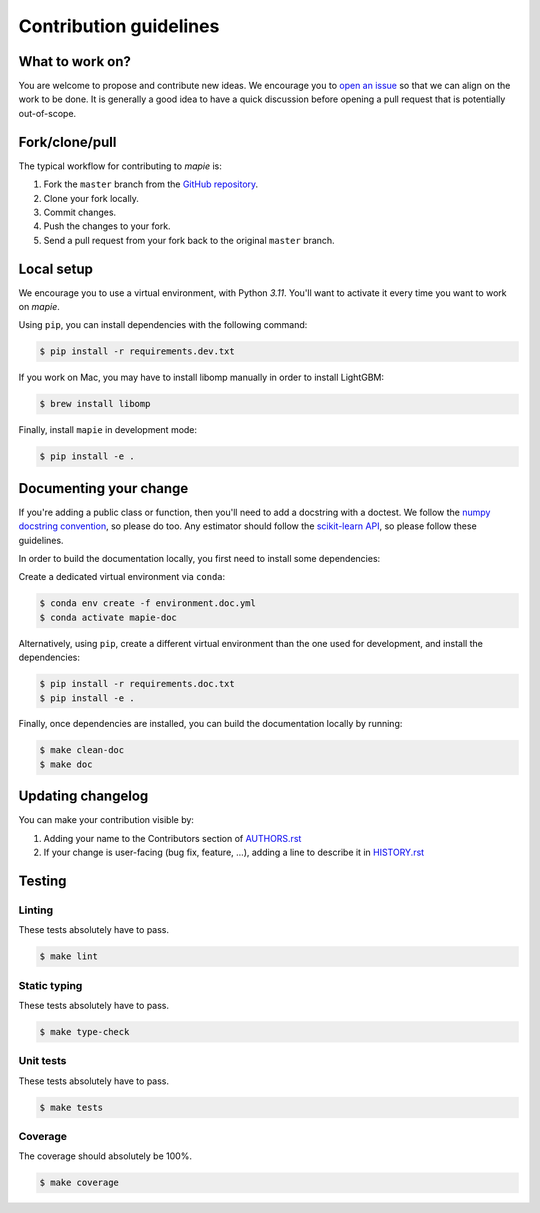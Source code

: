 =======================
Contribution guidelines
=======================

What to work on?
----------------

You are welcome to propose and contribute new ideas.
We encourage you to `open an issue <https://github.com/scikit-learn-contrib/MAPIE/issues>`_ so that we can align on the work to be done.
It is generally a good idea to have a quick discussion before opening a pull request that is potentially out-of-scope.

Fork/clone/pull
---------------

The typical workflow for contributing to `mapie` is:

1. Fork the ``master`` branch from the `GitHub repository <https://github.com/scikit-learn-contrib/MAPIE>`_.
2. Clone your fork locally.
3. Commit changes.
4. Push the changes to your fork.
5. Send a pull request from your fork back to the original ``master`` branch.

Local setup
-----------

We encourage you to use a virtual environment, with Python `3.11`. You'll want to activate it every time you want to work on `mapie`.

Using ``pip``, you can install dependencies with the following command:

.. code-block:: sh

    $ pip install -r requirements.dev.txt

If you work on Mac, you may have to install libomp manually in order to install LightGBM:

.. code-block:: sh

    $ brew install libomp

Finally, install ``mapie`` in development mode:

.. code-block:: sh

    $ pip install -e .


Documenting your change
-----------------------

If you're adding a public class or function, then you'll need to add a docstring with a doctest. We follow the `numpy docstring convention <https://sphinxcontrib-napoleon.readthedocs.io/en/latest/example_numpy.html>`_, so please do too.
Any estimator should follow the `scikit-learn API <https://scikit-learn.org/stable/developers/develop.html>`_, so please follow these guidelines.

In order to build the documentation locally, you first need to install some dependencies:

Create a dedicated virtual environment via ``conda``:

.. code-block:: sh

    $ conda env create -f environment.doc.yml
    $ conda activate mapie-doc

Alternatively, using ``pip``, create a different virtual environment than the one used for development, and install the dependencies:

.. code-block:: sh

    $ pip install -r requirements.doc.txt
    $ pip install -e .

Finally, once dependencies are installed, you can build the documentation locally by running:

.. code-block:: sh

    $ make clean-doc
    $ make doc


Updating changelog
------------------

You can make your contribution visible by:

1. Adding your name to the Contributors section of `AUTHORS.rst <https://github.com/scikit-learn-contrib/MAPIE/blob/master/AUTHORS.rst>`_
2. If your change is user-facing (bug fix, feature, ...), adding a line to describe it in `HISTORY.rst <https://github.com/scikit-learn-contrib/MAPIE/blob/master/HISTORY.rst>`_

Testing
-------

Linting
^^^^^^^

These tests absolutely have to pass.

.. code-block:: sh

    $ make lint


Static typing
^^^^^^^^^^^^^

These tests absolutely have to pass.

.. code-block:: sh

    $ make type-check


Unit tests
^^^^^^^^^^

These tests absolutely have to pass.

.. code-block:: sh

    $ make tests

Coverage
^^^^^^^^

The coverage should absolutely be 100%.

.. code-block:: sh

    $ make coverage
